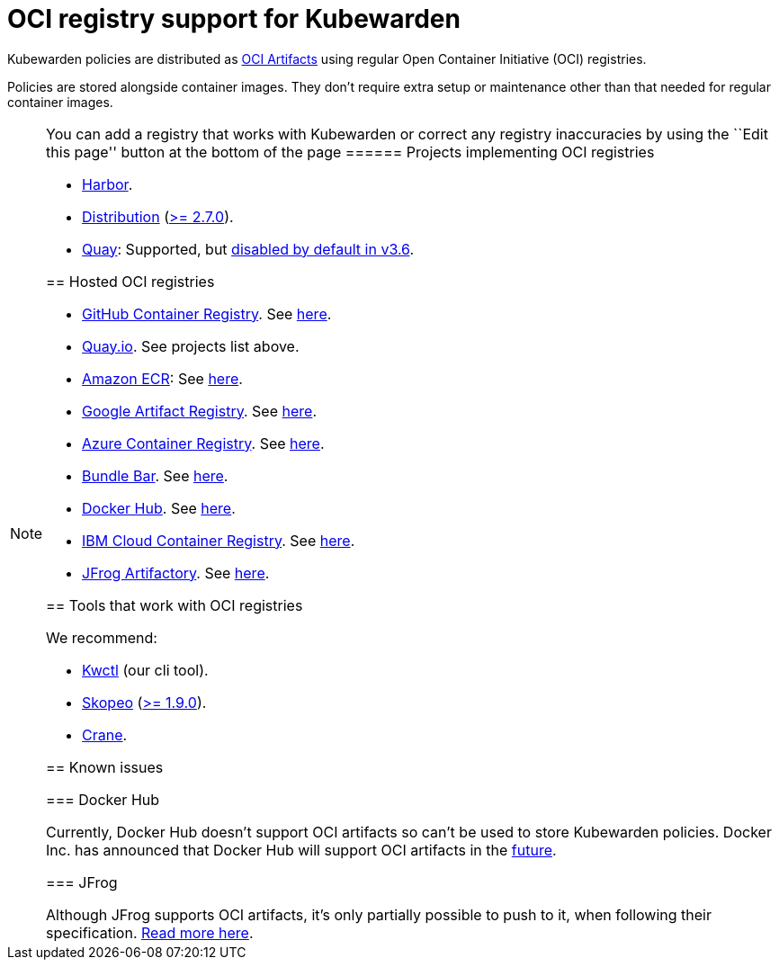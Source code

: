 = OCI registry support for Kubewarden

Kubewarden policies are distributed as https://github.com/opencontainers/artifacts[OCI Artifacts] using regular Open Container Initiative (OCI) registries.

Policies are stored alongside container images. They don’t require extra setup or maintenance other than that needed for regular container images.

[NOTE]
====
You can add a registry that works with Kubewarden or correct any registry inaccuracies by using the ``Edit this page'' button at the bottom of the page
====== Projects implementing OCI registries

* https://goharbor.io/[Harbor].
* https://github.com/distribution/distribution[Distribution] (https://github.com/distribution/distribution/releases/tag/v2.7.0[>= 2.7.0]).
* https://access.redhat.com/products/red-hat-quay/[Quay]: Supported, but https://access.redhat.com/documentation/en-us/red_hat_quay/3/html/use_red_hat_quay/oci-intro#other-oci-artifacts-with-quay[disabled by default in v3.6].

== Hosted OCI registries

* https://github.com/container-registry/[GitHub Container Registry]. See https://docs.github.com/en/packages/working-with-a-github-packages-registry/working-with-the-container-registry[here].
* https://quay.io[Quay.io]. See projects list above.
* https://aws.amazon.com/ecr/[Amazon ECR]: See https://aws.amazon.com/blogs/containers/oci-artifact-support-in-amazon-ecr/[here].
* https://cloud.google.com/artifact-registry[Google Artifact Registry]. See https://cloud.google.com/anthos-config-management/docs/how-to/sync-oci-artifacts-from-artifact-registry[here].
* https://azure.microsoft.com/en-us/products/container-registry/[Azure Container Registry]. See https://learn.microsoft.com/en-us/azure/container-registry/container-registry-oci-artifacts[here].
* https://bundle.bar[Bundle Bar]. See https://bundle.bar/docs/#open-container-initiative-oci[here].
* https://hub.docker.com/[Docker Hub]. See https://docs.docker.com/docker-hub/oci-artifacts/[here].
* https://cloud.ibm.com/docs/Registry[IBM Cloud Container Registry]. See https://cloud.ibm.com/docs/Registry?topic=Registry-registry_helm_charts[here].
* https://jfrog.com/artifactory/[JFrog Artifactory]. See https://jfrog.com/help/r/jfrog-artifactory-documentation/docker-registry[here].

== Tools that work with OCI registries

We recommend:

* https://github.com/kubewarden/kwctl[Kwctl] (our cli tool).
* https://github.com/containers/skopeo[Skopeo] (https://github.com/containers/skopeo/pull/1705[>= 1.9.0]).
* https://github.com/google/go-containerregistry/blob/main/cmd/crane/README.md[Crane].

== Known issues

=== Docker Hub

Currently, Docker Hub doesn’t support OCI artifacts so can’t be used to store Kubewarden policies. Docker Inc. has announced that Docker Hub will support OCI artifacts in the https://www.docker.com/blog/announcing-docker-hub-oci-artifacts-support/[future].

=== JFrog

Although JFrog supports OCI artifacts, it’s only partially possible to push to it, when following their specification. https://github.com/kubewarden/kwctl/issues/59[Read more here].
